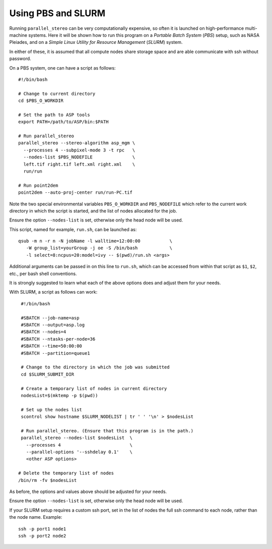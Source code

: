 .. _pbs_slurm:

Using PBS and SLURM
-------------------

Running ``parallel_stereo`` can be very computationally expensive, so
often it is launched on high-performance multi-machine systems. Here
it will be shown how to run this program on a *Portable Batch System*
(*PBS*) setup, such as NASA Pleiades, and on a *Simple Linux Utility
for Resource Management* (*SLURM*) system.

In either of these, it is assumed that all compute nodes share storage
space and are able communicate with ssh without password.

On a PBS system, one can have a script as follows::

    #!/bin/bash

    # Change to current directory
    cd $PBS_O_WORKDIR

    # Set the path to ASP tools 
    export PATH=/path/to/ASP/bin:$PATH

    # Run parallel_stereo
    parallel_stereo --stereo-algorithm asp_mgm \
      --processes 4 --subpixel-mode 3 -t rpc   \
      --nodes-list $PBS_NODEFILE               \
      left.tif right.tif left.xml right.xml    \
      run/run

    # Run point2dem
    point2dem --auto-proj-center run/run-PC.tif 

Note the two special environmental variables ``PBS_O_WORKDIR`` and ``PBS_NODEFILE``
which refer to the current work directory in which the script is started, and the
list of nodes allocated for the job.

Ensure the option ``--nodes-list`` is set, otherwise only the head node
will be used.
  
This script, named for example, ``run.sh``, can be launched as::

    qsub -m n -r n -N jobName -l walltime=12:00:00           \
       -W group_list=yourGroup -j oe -S /bin/bash            \
       -l select=8:ncpus=20:model=ivy -- $(pwd)/run.sh <args>

Additional arguments can be passed in on this line to ``run.sh``,
which can be accessed from within that script as ``$1``, ``$2``, etc.,
per bash shell conventions.

It is strongly suggested to learn what each of the above options does
and adjust them for your needs.

With SLURM, a script as follows can work::

    #!/bin/bash
    
    #SBATCH --job-name=asp
    #SBATCH --output=asp.log
    #SBATCH --nodes=4
    #SBATCH --ntasks-per-node=36
    #SBATCH --time=50:00:00
    #SBATCH --partition=queue1
    
    # Change to the directory in which the job was submitted
    cd $SLURM_SUBMIT_DIR
 
    # Create a temporary list of nodes in current directory
    nodesList=$(mktemp -p $(pwd))

    # Set up the nodes list
    scontrol show hostname $SLURM_NODELIST | tr ' ' '\n' > $nodesList
    
    # Run parallel_stereo. (Ensure that this program is in the path.)
    parallel_stereo --nodes-list $nodesList  \
      --processes 4                          \
      --parallel-options '--sshdelay 0.1'    \
      <other ASP options> 

   # Delete the temporary list of nodes
   /bin/rm -fv $nodesList
 
As before, the options and values above should be adjusted for your needs.

Ensure the option ``--nodes-list`` is set, otherwise only the head node
will be used.

If your SLURM setup requires a custom ssh port, set in the list of nodes
the full ssh command to each node, rather than the node name. Example::

  ssh -p port1 node1
  ssh -p port2 node2

